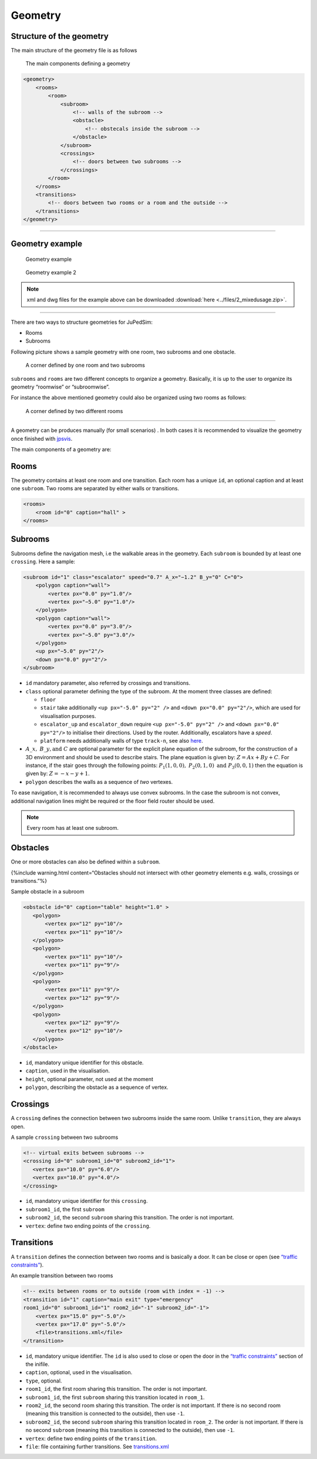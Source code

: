 ========
Geometry
========

Structure of the geometry
=========================

The main structure of the geometry file is as follows

.. figure:: ../images/class-diagram.png
   :alt: The main components defining a geometry

   The main components defining a geometry

.. code:: xml

   <geometry>
       <rooms>
           <room>
               <subroom>
                   <!-- walls of the subroom -->
                   <obstacle>
                       <!-- obstecals inside the subroom -->
                   </obstacle>
               </subroom>
               <crossings>
                   <!-- doors between two subrooms -->
               </crossings>
           </room>
       </rooms>
       <transitions>
           <!-- doors between two rooms or a room and the outside -->
       </transitions>
   </geometry>

--------------

Geometry example
================

.. figure:: ../images/geometry_example2.png
   :alt: Geometry example

   Geometry example

.. figure:: ../images/geometry_example.png
   :alt: Geometry example 2

   Geometry example 2

.. note::
    xml and dwg files for the example above can be downloaded :download:`here <../files/2_mixedusage.zip>`.


--------------

There are two ways to structure geometries for JuPedSim:

-  Rooms
-  Subrooms

Following picture shows a sample geometry with one room, two subrooms
and one obstacle.

.. figure:: ../images/Subrooms.png
   :alt: A corner defined by one room and two subrooms

   A corner defined by one room and two subrooms

``subrooms`` and ``rooms`` are two different concepts to organize a
geometry. Basically, it is up to the user to organize its geometry
“roomwise” or “subroomwise”.

For instance the above mentioned geometry could also be organized using
two rooms as follows:

.. figure:: ../images/Rooms.png
   :alt: A corner defined by two different rooms

   A corner defined by two different rooms

--------------

A geometry can be produces manually (for small scenarios) . In both cases it is
recommended to visualize the geometry once finished with
`jpsvis <jpsvis_introduction.html>`__.

The main components of a geometry are:

Rooms
=====

The geometry contains at least one room and one transition. Each room
has a unique ``id``, an optional caption and at least one ``subroom``.
Two rooms are separated by either walls or transitions.

.. code:: xml

    <rooms>
        <room id="0" caption="hall" >
    </rooms>

Subrooms
========

Subrooms define the navigation mesh, i.e the walkable areas in the
geometry. Each ``subroom`` is bounded by at least one ``crossing``. Here
a sample:

.. code:: xml

    <subroom id="1" class="escalator" speed="0.7" A_x="−1.2" B_y="0" C="0">
        <polygon caption="wall">
            <vertex px="0.0" py="1.0"/>
            <vertex px="−5.0" py="1.0"/>
        </polygon>
        <polygon caption="wall">
            <vertex px="0.0" py="3.0"/>
            <vertex px="−5.0" py="3.0"/>
        </polygon>
        <up px="−5.0" py="2"/>
        <down px="0.0" py="2"/>
    </subroom>

-  ``id`` mandatory parameter, also referred by crossings and
   transitions.

-  ``class`` optional parameter defining the type of the subroom. At the
   moment three classes are defined:

   -  ``floor``
   -  ``stair`` take additionally ``<up px="-5.0" py="2" />`` and
      ``<down px="0.0" py="2"/>``, which are used for visualisation
      purposes.
   -  ``escalator_up`` and ``escalator_down`` require
      ``<up px="-5.0" py="2" />`` and ``<down px="0.0" py="2"/>`` to
      initialise their directions. Used by the router. Additionally,
      escalators have a *speed*.
   -  ``platform`` needs additionally walls of type ``track-n``, see
      also `here <jpscore_trains.html>`__.
- :math:`A\_x,\; B\_y,\text{and}\; C` are optional parameter for the explicit
  plane equation of the  subroom, for the construction of a 3D environment and
  should be used to describe stairs. The plane equation is given by:
  :math:`Z = Ax +By + C`. For instance, if the stair goes through the following
  points: :math:`P_1(1,0,0),\; P_2 (0,1,0)\; \text{and}\; P_3(0,0,1)` then the
  equation is given by: :math:`Z= -x -y +1`.
-  ``polygon`` describes the walls as a sequence of *two* vertexes.

To ease navigation, it is recommended to always use convex subrooms. In
the case the subroom is not convex, additional navigation lines might be
required or the floor field router should be used.

.. note::
    Every room has at least one subroom.

Obstacles
=========

One or more obstacles can also be defined within a ``subroom``.

{%include warning.html content=“Obstacles should not intersect with
other geometry elements e.g. walls, crossings or transitions.”%}

Sample obstacle in a subroom

.. code:: xml

    <obstacle id="0" caption="table" height="1.0" >
       <polygon>
           <vertex px="12" py="10"/>
           <vertex px="11" py="10"/>
       </polygon>
       <polygon>
           <vertex px="11" py="10"/>
           <vertex px="11" py="9"/>
       </polygon>
       <polygon>
           <vertex px="11" py="9"/>
           <vertex px="12" py="9"/>
       </polygon>
       <polygon>
           <vertex px="12" py="9"/>
           <vertex px="12" py="10"/>
       </polygon>
    </obstacle>

-  ``id``, mandatory unique identifier for this obstacle.
-  ``caption``, used in the visualisation.
-  ``height``, optional parameter, not used at the moment
-  ``polygon``, describing the obstacle as a sequence of vertex.

Crossings
=========

A ``crossing`` defines the connection between two subrooms inside the
same room. Unlike ``transition``, they are always open.

A sample ``crossing`` between two subrooms

.. code:: xml

    <!-- virtual exits between subrooms -->
    <crossing id="0" subroom1_id="0" subroom2_id="1">
       <vertex px="10.0" py="6.0"/>
       <vertex px="10.0" py="4.0"/>
    </crossing>

-  ``id``, mandatory unique identifier for this ``crossing``.
-  ``subroom1_id``, the first ``subroom``
-  ``subroom2_id``, the second ``subroom`` sharing this transition. The
   order is not important.
-  ``vertex``: define two ending points of the ``crossing``.

Transitions
===========

A ``transition`` defines the connection between two rooms and is
basically a door. It can be close or open (see `“traffic
constraints” <jpscore_inifile.html#traffic-constraints>`__).

An example transition between two rooms

.. code:: xml

    <!-- exits between rooms or to outside (room with index = -1) -->
    <transition id="1" caption="main exit" type="emergency"
    room1_id="0" subroom1_id="1" room2_id="-1" subroom2_id="-1">
        <vertex px="15.0" py="-5.0"/>
        <vertex px="17.0" py="-5.0"/>
        <file>transitions.xml</file>
    </transition>

-  ``id``, mandatory unique identifier. The ``id`` is also used to close
   or open the door in the `“traffic
   constraints” <jpscore_inifile.html#traffic-constraints>`__ section of
   the inifile.
-  ``caption``, optional, used in the visualisation.
-  ``type``, optional.
-  ``room1_id``, the first room sharing this transition. The order is
   not important.
-  ``subroom1_id``, the first ``subroom`` sharing this transition
   located in ``room_1``.
-  ``room2_id``, the second room sharing this transition. The order is
   not important. If there is no second room (meaning this transition is
   connected to the outside), then use ``-1``.
-  ``subroom2_id``, the second ``subroom`` sharing this transition
   located in ``room_2``. The order is not important. If there is no
   second ``subroom`` (meaning this transition is connected to the
   outside), then use ``-1``.
-  ``vertex``: define two ending points of the ``transition``.
-  ``file``: file containing further transitions. See
   `transitions.xml <jpscore_transitions.html>`__
